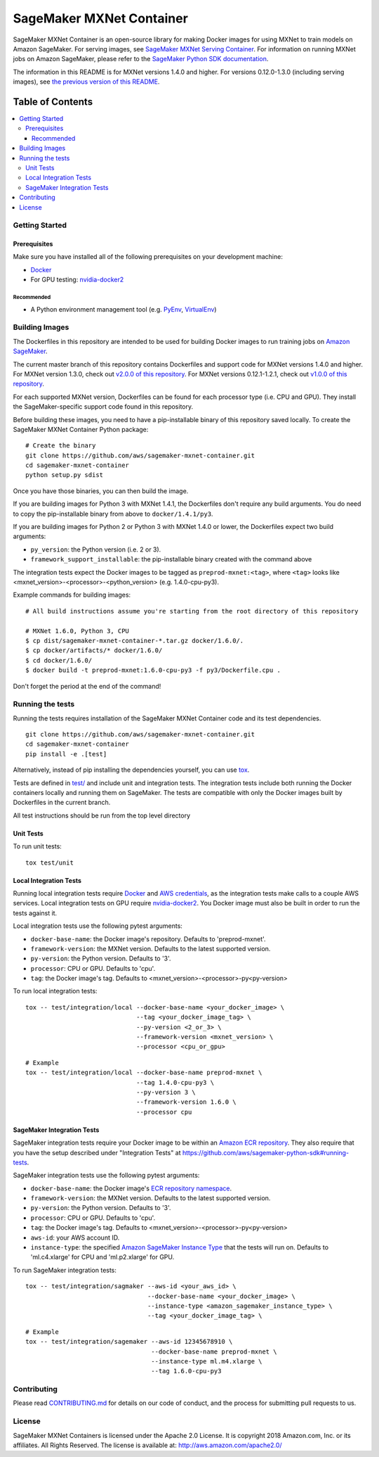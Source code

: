 =========================
SageMaker MXNet Container
=========================

SageMaker MXNet Container is an open-source library for making Docker images for using MXNet to train models on Amazon SageMaker.
For serving images, see `SageMaker MXNet Serving Container <https://github.com/aws/sagemaker-mxnet-serving-container>`__.
For information on running MXNet jobs on Amazon SageMaker, please refer to the `SageMaker Python SDK documentation <https://github.com/aws/sagemaker-python-sdk>`__.

The information in this README is for MXNet versions 1.4.0 and higher.
For versions 0.12.0-1.3.0 (including serving images), see `the previous version of this README <https://github.com/aws/sagemaker-mxnet-container/blob/4f4492ba71ab5210bb0594449d3996f0bc3e5807/README.rst>`__.

-----------------
Table of Contents
-----------------
.. contents::
    :local:

Getting Started
---------------

Prerequisites
~~~~~~~~~~~~~

Make sure you have installed all of the following prerequisites on your development machine:

- `Docker <https://www.docker.com/>`__
- For GPU testing: `nvidia-docker2 <https://github.com/NVIDIA/nvidia-docker>`__

Recommended
^^^^^^^^^^^

-  A Python environment management tool (e.g. `PyEnv <https://github.com/pyenv/pyenv>`__,
   `VirtualEnv <https://virtualenv.pypa.io/en/stable/>`__)

Building Images
---------------

The Dockerfiles in this repository are intended to be used for building Docker images to run training jobs on `Amazon SageMaker <https://aws.amazon.com/documentation/sagemaker/>`__.

The current master branch of this repository contains Dockerfiles and support code for MXNet versions 1.4.0 and higher.
For MXNet version 1.3.0, check out `v2.0.0 of this repository <https://github.com/aws/sagemaker-mxnet-container/releases/tag/v2.0.0>`__.
For MXNet versions 0.12.1-1.2.1, check out `v1.0.0 of this repository <https://github.com/aws/sagemaker-mxnet-container/releases/tag/v1.0.0>`__.

For each supported MXNet version, Dockerfiles can be found for each processor type (i.e. CPU and GPU).
They install the SageMaker-specific support code found in this repository.

Before building these images, you need to have a pip-installable binary of this repository saved locally.
To create the SageMaker MXNet Container Python package:

::

    # Create the binary
    git clone https://github.com/aws/sagemaker-mxnet-container.git
    cd sagemaker-mxnet-container
    python setup.py sdist

Once you have those binaries, you can then build the image.

If you are building images for Python 3 with MXNet 1.4.1, the Dockerfiles don't require any build arguments.
You do need to copy the pip-installable binary from above to ``docker/1.4.1/py3``.

If you are building images for Python 2 or Python 3 with MXNet 1.4.0 or lower, the Dockerfiles expect two build arguments:

- ``py_version``: the Python version (i.e. 2 or 3).
- ``framework_support_installable``: the pip-installable binary created with the command above

The integration tests expect the Docker images to be tagged as ``preprod-mxnet:<tag>``, where ``<tag>`` looks like <mxnet_version>-<processor>-<python_version> (e.g. 1.4.0-cpu-py3).

Example commands for building images:

::

    # All build instructions assume you're starting from the root directory of this repository

    # MXNet 1.6.0, Python 3, CPU
    $ cp dist/sagemaker-mxnet-container-*.tar.gz docker/1.6.0/.
    $ cp docker/artifacts/* docker/1.6.0/
    $ cd docker/1.6.0/
    $ docker build -t preprod-mxnet:1.6.0-cpu-py3 -f py3/Dockerfile.cpu .

Don't forget the period at the end of the command!

Running the tests
-----------------

Running the tests requires installation of the SageMaker MXNet Container code and its test dependencies.

::

    git clone https://github.com/aws/sagemaker-mxnet-container.git
    cd sagemaker-mxnet-container
    pip install -e .[test]

Alternatively, instead of pip installing the dependencies yourself, you can use `tox <https://tox.readthedocs.io/en/latest>`__.

Tests are defined in `test/ <https://github.com/aws/sagemaker-mxnet-containers/tree/master/test>`__ and include unit and integration tests.
The integration tests include both running the Docker containers locally and running them on SageMaker.
The tests are compatible with only the Docker images built by Dockerfiles in the current branch.

All test instructions should be run from the top level directory

Unit Tests
~~~~~~~~~~

To run unit tests:

::

    tox test/unit

Local Integration Tests
~~~~~~~~~~~~~~~~~~~~~~~

Running local integration tests require `Docker <https://www.docker.com/>`__ and `AWS credentials <https://docs.aws.amazon.com/sdk-for-java/v1/developer-guide/setup-credentials.html>`__,
as the integration tests make calls to a couple AWS services.
Local integration tests on GPU require `nvidia-docker2 <https://github.com/NVIDIA/nvidia-docker>`__.
You Docker image must also be built in order to run the tests against it.

Local integration tests use the following pytest arguments:

- ``docker-base-name``: the Docker image's repository. Defaults to 'preprod-mxnet'.
- ``framework-version``: the MXNet version. Defaults to the latest supported version.
- ``py-version``: the Python version. Defaults to '3'.
- ``processor``: CPU or GPU. Defaults to 'cpu'.
- ``tag``: the Docker image's tag. Defaults to <mxnet_version>-<processor>-py<py-version>

To run local integration tests:

::

    tox -- test/integration/local --docker-base-name <your_docker_image> \
                                  --tag <your_docker_image_tag> \
                                  --py-version <2_or_3> \
                                  --framework-version <mxnet_version> \
                                  --processor <cpu_or_gpu>

::

    # Example
    tox -- test/integration/local --docker-base-name preprod-mxnet \
                                  --tag 1.4.0-cpu-py3 \
                                  --py-version 3 \
                                  --framework-version 1.6.0 \
                                  --processor cpu

SageMaker Integration Tests
~~~~~~~~~~~~~~~~~~~~~~~~~~~

SageMaker integration tests require your Docker image to be within an `Amazon ECR repository <https://docs.aws.amazon.com/AmazonECS/latest/developerguide/ECS_Console_Repositories.html>`__.
They also require that you have the setup described under "Integration Tests" at https://github.com/aws/sagemaker-python-sdk#running-tests.

SageMaker integration tests use the following pytest arguments:

- ``docker-base-name``: the Docker image's `ECR repository namespace <https://docs.aws.amazon.com/AmazonECR/latest/userguide/Repositories.html>`__.
- ``framework-version``: the MXNet version. Defaults to the latest supported version.
- ``py-version``: the Python version. Defaults to '3'.
- ``processor``: CPU or GPU. Defaults to 'cpu'.
- ``tag``: the Docker image's tag. Defaults to <mxnet_version>-<processor>-py<py-version>
- ``aws-id``: your AWS account ID.
- ``instance-type``: the specified `Amazon SageMaker Instance Type <https://aws.amazon.com/sagemaker/pricing/instance-types/>`__ that the tests will run on.
  Defaults to 'ml.c4.xlarge' for CPU and 'ml.p2.xlarge' for GPU.

To run SageMaker integration tests:

::

    tox -- test/integration/sagmaker --aws-id <your_aws_id> \
                                     --docker-base-name <your_docker_image> \
                                     --instance-type <amazon_sagemaker_instance_type> \
                                     --tag <your_docker_image_tag> \

::

    # Example
    tox -- test/integration/sagemaker --aws-id 12345678910 \
                                      --docker-base-name preprod-mxnet \
                                      --instance-type ml.m4.xlarge \
                                      --tag 1.6.0-cpu-py3

Contributing
------------

Please read `CONTRIBUTING.md <https://github.com/aws/sagemaker-mxnet-containers/blob/master/CONTRIBUTING.md>`__
for details on our code of conduct, and the process for submitting pull requests to us.

License
-------

SageMaker MXNet Containers is licensed under the Apache 2.0 License.
It is copyright 2018 Amazon.com, Inc. or its affiliates. All Rights Reserved.
The license is available at: http://aws.amazon.com/apache2.0/
